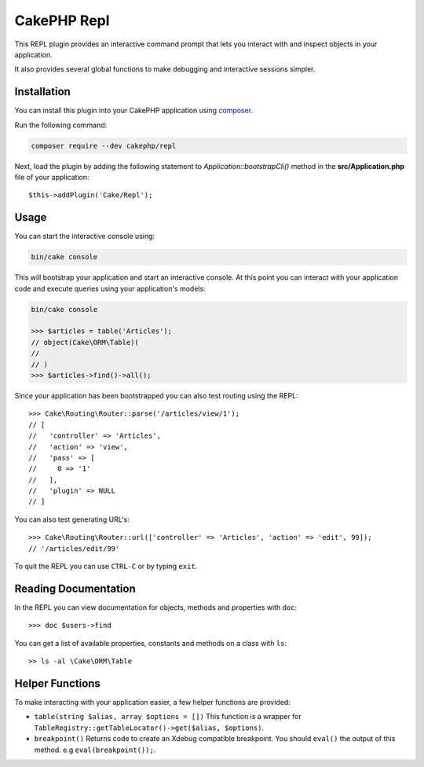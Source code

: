 CakePHP Repl
############

This REPL plugin provides an interactive command prompt that lets you interact
with and inspect objects in your application.

It also provides several global functions to make debugging and interactive
sessions simpler.

Installation
============

You can install this plugin into your CakePHP application using `composer
<https://getcomposer.org>`_.

Run the following command:

.. code-block:: bash

    composer require --dev cakephp/repl

Next, load the plugin by adding the following statement to
`Application::bootstrapCli()` method in the **src/Application.php** file of your
application::

    $this->addPlugin('Cake/Repl');


Usage
=====

You can start the interactive console using:

.. code-block:: bash

    bin/cake console

This will bootstrap your application and start an interactive console. At this
point you can interact with your application code and execute queries using your
application's models:

.. code-block:: bash

    bin/cake console

    >>> $articles = table('Articles');
    // object(Cake\ORM\Table)(
    //
    // )
    >>> $articles->find()->all();

Since your application has been bootstrapped you can also test routing using the
REPL::

    >>> Cake\Routing\Router::parse('/articles/view/1');
    // [
    //   'controller' => 'Articles',
    //   'action' => 'view',
    //   'pass' => [
    //     0 => '1'
    //   ],
    //   'plugin' => NULL
    // ]

You can also test generating URL's::

    >>> Cake\Routing\Router::url(['controller' => 'Articles', 'action' => 'edit', 99]);
    // '/articles/edit/99'

To quit the REPL you can use ``CTRL-C`` or by typing ``exit``.

Reading Documentation
=====================

In the REPL you can view documentation for objects, methods and properties with
``doc``::

    >>> doc $users->find

You can get a list of available properties, constants and methods on a class
with ``ls``::

    >> ls -al \Cake\ORM\Table

Helper Functions
================

To make interacting with your application easier, a few helper functions are
provided:

* ``table(string $alias, array $options = [])`` This function is a wrapper for
  ``TableRegistry::getTableLocator()->get($alias, $options)``.
* ``breakpoint()`` Returns code to create an Xdebug compatible breakpoint. You
  should ``eval()`` the output of this method. e.g ``eval(breakpoint());``.
